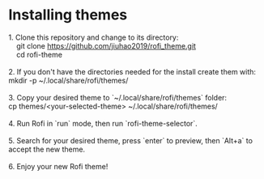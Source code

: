 * Installing themes
#+begin_verse
1. Clone this repository and change to its directory:
    git clone https://github.com/jiuhao2019/rofi_theme.git
    cd rofi-theme

2. If you don't have the directories needed for the install create them with:
mkdir -p ~/.local/share/rofi/themes/

3. Copy your desired theme to `~/.local/share/rofi/themes` folder:
cp themes/<your-selected-theme> ~/.local/share/rofi/themes/

4. Run Rofi in `run` mode, then run `rofi-theme-selector`.

5. Search for your desired theme, press `enter` to preview, then `Alt+a` to accept the new theme.

6. Enjoy your new Rofi theme!
#+end_verse
